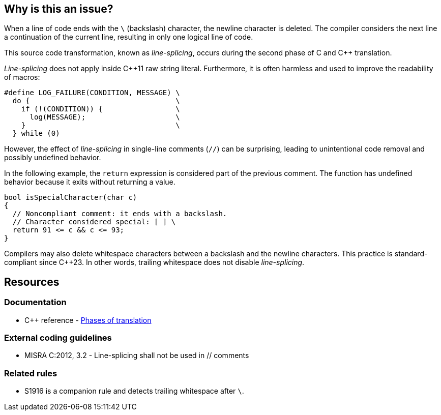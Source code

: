 == Why is this an issue?

When a line of code ends with the `\` (backslash) character, the newline character is deleted.
The compiler considers the next line a continuation of the current line, resulting in only one logical line of code.

This source code transformation, known as _line-splicing_, occurs during the second phase of C and {cpp} translation.

_Line-splicing_ does not apply inside {cpp}11 raw string literal.
Furthermore, it is often harmless and used to improve the readability of macros:

[source,c]
----
#define LOG_FAILURE(CONDITION, MESSAGE) \
  do {                                  \
    if (!(CONDITION)) {                 \
      log(MESSAGE);                     \
    }                                   \
  } while (0)
----

However, the effect of _line-splicing_ in single-line comments (`//`) can be surprising, leading to unintentional code removal and possibly undefined behavior.

In the following example, the `return` expression is considered part of the previous comment.
The function has undefined behavior because it exits without returning a value.

[source,cpp]
----
bool isSpecialCharacter(char c)
{
  // Noncompliant comment: it ends with a backslash.
  // Character considered special: [ ] \
  return 91 <= c && c <= 93;
}
----

Compilers may also delete whitespace characters between a backslash and the newline characters.
This practice is standard-compliant since {cpp}23.
In other words, trailing whitespace does not disable _line-splicing_.

== Resources

=== Documentation

* {cpp} reference - https://en.cppreference.com/w/cpp/language/translation_phases[Phases of translation]

=== External coding guidelines

* MISRA C:2012, 3.2 - Line-splicing shall not be used in // comments

=== Related rules

* S1916 is a companion rule and detects trailing whitespace after `\`.

ifdef::env-github,rspecator-view[]

'''
== Implementation Specification
(visible only on this page)

=== Message

Remove line-splicing from this comment.


endif::env-github,rspecator-view[]
